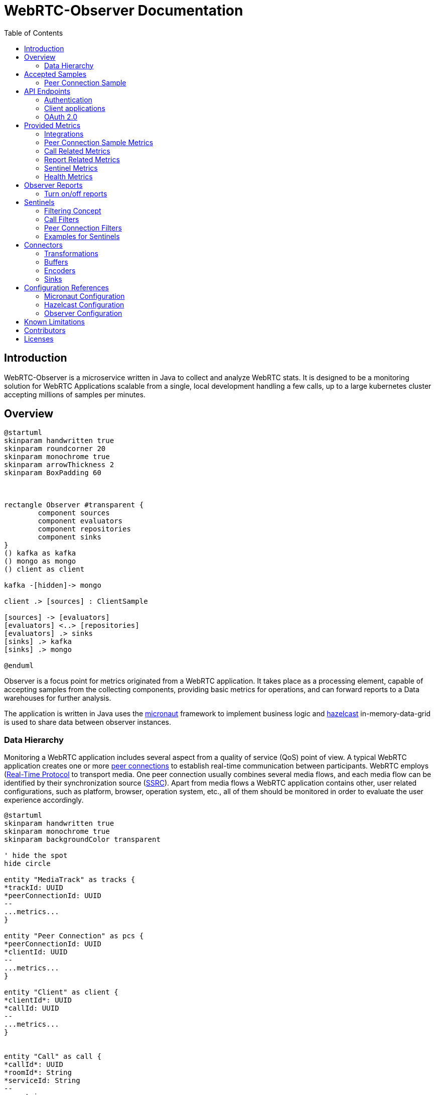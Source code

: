 = WebRTC-Observer Documentation
:toc: left

== Introduction

WebRTC-Observer is a microservice written in Java to collect and analyze
WebRTC stats. It is designed to be a monitoring solution for WebRTC Applications scalable
from a single, local development handling a few calls, up to a large kubernetes cluster accepting millions
of samples per minutes.

== Overview

[plantuml, data-flow, png]
----
@startuml
skinparam handwritten true
skinparam roundcorner 20
skinparam monochrome true
skinparam arrowThickness 2
skinparam BoxPadding 60



rectangle Observer #transparent {
	component sources
	component evaluators
	component repositories
	component sinks
}
() kafka as kafka
() mongo as mongo
() client as client

kafka -[hidden]-> mongo

client .> [sources] : ClientSample

[sources] -> [evaluators]
[evaluators] <..> [repositories]
[evaluators] .> sinks
[sinks] .> kafka
[sinks] .> mongo

@enduml

----

Observer is a focus point for metrics originated
from a WebRTC application. It takes place as a
processing element, capable of accepting samples from the
collecting components, providing basic metrics for operations,
and can forward reports to a Data warehouses for further analysis.

The application is written in Java uses the https://micronaut.io[micronaut]
framework to implement business logic and https://hazelcast.org[hazelcast]
in-memory-data-grid is used to share data between observer instances.

=== Data Hierarchy

Monitoring a WebRTC application includes several aspect from a quality of service (QoS) point of view.
A typical WebRTC application creates one or more https://w3c.github.io/webrtc-pc/#peer-to-peer-connections[peer connections] to establish real-time communication between participants. WebRTC employs (https://tools.ietf.org/html/rfc3550)[Real-Time Protocol] to transport media. One peer connection usually combines several media flows, and each media flow can be identified by their synchronization source (https://tools.ietf.org/html/rfc3550#section-8[SSRC]).
Apart from media flows a WebRTC application contains other, user related configurations, such as platform,
browser, operation system, etc., all of them should be monitored in order to evaluate the user experience accordingly.


[plantuml, data-hierarchy, png]
----
@startuml
skinparam handwritten true
skinparam monochrome true
skinparam backgroundColor transparent

' hide the spot
hide circle

entity "MediaTrack" as tracks {
*trackId: UUID
*peerConnectionId: UUID
--
...metrics...
}

entity "Peer Connection" as pcs {
*peerConnectionId: UUID
*clientId: UUID
--
...metrics...
}

entity "Client" as client {
*clientId*: UUID
*callId: UUID
--
...metrics...
}


entity "Call" as call {
*callId*: UUID
*roomId*: String
*serviceId: String
--
...metrics...
}


entity "Service" as service {
*serviceId: String
--
}

call ||..o{ service
client ||..o{ call
pcs ||..o{ client
tracks ||..o{ pcs


@enduml
----

The start point in Collection part is to monitor the WebRTC peer connections.
The #peer connection# is monitored periodically by creating samples. A #sample# contains
all information can be retrieved to the peer connection at the moment the sample is created.

A peer connection belong to a user. A #user# is the enduser of a WebRTC application, and to fulfill the service the WebRTC application is created for, a user may initiates several peer connections.

The next level up in our data hierarchy is the call. A #call# is a group of users shares media flows with each other using the WebRTC Application. To identify a group of user belongs to the same call we either can use the custom provided field called the `callId`, or the observer tries to match the SSRCs of peer connections considering the origin (the user).

As we have the call, every call belongs to a WebRTC application. The observer is designed to accept samples from different WebRTC applications, and application can even belong to different service providers. At this point two levels of freedom are given. Every sample is originated by a media unit, and every #media unit# belongs to a #service#. For instance, if your organization collecting samples from a broadcasting television service, and wants to distinguish client provided service and the bridge the service is actually broadcasting the media, you can use media unit ids as `client`, and `bridge` for your service called for example `my-television`. If your organization initiates or collect from another service, the freedom of distinguishing sources can belong to the newly created service name.



== Accepted Samples

Observer listen for samples on input channels (e.g. websocket), and samples are accepted if
the invoked input accepted and validated the provided sample successfully.

The following schemas are accepted as sample inputs:
* [Peer Connection Samples](###peer-connection-sample)

=== Peer Connection Sample

The peer connection sample multiplexes webrtc stats metrics, client details, and user media info.
*Schema description*: (pcsample-v20200114.md)

.Client library:
 * https://github.com/ObserveRTC/observer-js[observer-js]

.Client Integrations
 * https://github.com/ObserveRTC/integrations/wiki/Vonage-OpenTok-Integration[Tokbox]
 * https://github.com/ObserveRTC/integrations/wiki/Jitsi-Integration[Jitsi]
 * https://github.com/ObserveRTC/integrations/wiki/Mediasoup-Integration[Mediasoup]

.Input channels
 * `ws(s)://{HOST}:{PORT}/pcsamples/{serviceUUID}/{mediaUnitID}`

.More information
 * https://github.com/ObserveRTC/integrations/wiki[wiki]
 * https://github.com/ObserveRTC/observer-js/issues[Issues]


== API Endpoints

REST API endpoints are provided to control the observer.
Using the endpoints you can configure the followings:

 * Services
 * Sentinels
 * Peer Connection Filters
 * Call Filters

IMPORTANT: Services, Sentinels, Peer Connection Filters, and Call Filters can also be set in bootstrap configuration. The purpose of endpoints are to change them dynamically, and the purpose of configuration is to provide them statically, but the two concept can clash. For instance you setup a call filter in configuration, which you remove while the service is running, but you have not removed it from configuration, then next time the service bootstraps, the call filter will be in the service.


=== Authentication

Observer supports authentication by using https://micronaut.io[micronaut] framework. All controlling endpoints requires
authentication if authentication is enabled by configuration.
The following type of https://micronaut-projects.github.io/micronaut-security/latest/guide/#authenticationStrategies[authorizations] are built in with the observer:
 * https://micronaut-projects.github.io/micronaut-security/latest/guide/#oauth[OAuth 2.0]


=== Client applications

The following client application has been written using the observer endpoints.

.Python
 * https://github.com/ObserveRTC/observer/tree/master/clients/python[observer-0-7.x]


=== OAuth 2.0

Observer built with https://micronaut-projects.github.io/micronaut-security/latest/guide/#oauth[Oauth 2.0] supports with micronaut. In the following example configurations are given for different oauth providers are given.

NOTE: For more information on how to apply the configuration please read the <<Configuration References>> section.

TIP: You can use more than one oauth provider, but take attention to the environment variables especially the values for `client-id`, and `client-secret` as each provider gives you different values.

==== Google (GCP)

To enable a google provided OAuth 2.0 authentication for observer, alter the micronaut configuration as follows:
```yaml
micronaut:
  security:
    enabled: true
    authentication: idtoken
    endpoints:
      logout:
        get-allowed: true
    redirect:
      login-success: /whoiam
    oauth2:
      clients:
        google:
          client-id: '${OAUTH_CLIENT_ID}'
          client-secret: '${OAUTH_CLIENT_SECRET}'
          openid:
            issuer: 'https://accounts.google.com'
```

NOTE: Take attention of the `OAUTH_CLIENT_ID`, and `OAUTH_CLIENT_SECRET` environment variables. Make sure you follow the https://support.google.com/cloud/answer/6158849?hl=en[appropriate steps] necessary for that.

==== Amazon (AWS)

To enable the amazon provided OAuth 2.0 authentication for observer, alter the micronaut configuration as follows:

```yaml
micronaut:
  security:
    enabled: true
    authentication: idtoken
    endpoints:
      logout:
        get-allowed: true
    redirect:
      login-success: /whoiam
    oauth2:
      clients:
        cognito:
          client-id: '${OAUTH_CLIENT_ID}'
          client-secret: '${OAUTH_CLIENT_SECRET}'
          openid:
            issuer: 'https://cognito-idp.${COGNITO_REGION}.amazonaws.com/${COGNITO_POOL_ID}/'
```

NOTE: Take attention of the `OAUTH_CLIENT_ID`, `OAUTH_CLIENT_SECRET`, `COGNITO_REGION`, AND `COGNITO_POOL_ID` environment variables. Make sure you follow the https://docs.aws.amazon.com/cognito/latest/developerguide/getting-credentials.html[appropriate steps] necessary for that.

==== Okta
To enable a google provided OAuth 2.0 authentication for observer, alter the micronaut configuration as follows:
```yaml
micronaut:
  security:
    enabled: true
    authentication: idtoken
    endpoints:
      logout:
        get-allowed: true
    redirect:
      login-success: /whoiam
    oauth2:
      clients:
        okta:
          client-id: '${OAUTH_CLIENT_ID}'
          client-secret: '${OAUTH_CLIENT_SECRET}'
          openid:
            issuer: '${OIDC_ISSUER_DOMAIN}/oauth2/${OIDC_ISSUER_AUTHSERVERID}'
```

NOTE: Take attention of the `OAUTH_CLIENT_ID`, `OAUTH_CLIENT_SECRET`, `OIDC_ISSUER_DOMAIN`, and `OIDC_ISSUER_AUTHSERVERID` environment variables. Make sure you follow the https://developer.okta.com/docs/reference/api/authn/[appropriate steps] necessary for that.


== Provided Metrics

The observer monitors the incoming samples and expose metrics.
The metrics are exposed using https://micrometer.io/[micrometer] plugin in
https://micronaut-projects.github.io/micronaut-micrometer/latest/guide/index.html#introduction[micronaut]
framework.

=== Integrations

The default integration this version is compiled with is https://micronaut-projects.github.io/micronaut-micrometer/latest/guide/index.html#prometheus[prometheus]

By default, metrics are exposed. The configuration belongs to micronaut detailed below:
```yaml
micronaut:
  metrics:
    enabled: True
    export:
      prometheus:
        enabled: true
        descriptions: true
        step: PT1M
```

TIP: For more infromation about the configuration related to metrics, please visit the official https://micronaut-projects.github.io/micronaut-micrometer/latest/guide/[documentation].

NOTE: If you want to use different integrations, you need to compile the project with the appropriate dependency in the `build.gradle`, and use the related configuration for it.

=== Peer Connection Sample Metrics

Metrics related to peer connections samples provide general information about the
load the observer receive because of executing peer connection samples.

.Peer Connection Samples
[frame=none]
[.stripes-even,cols=4*]
[%autowidth]
|===
|Metric Name |Type |Description |Tags

|observertc_opened_websockets
|Counter
|Indicates the number of opened websocket
|serviceName

|observertc_closed_websockets
|Counter
|Indicates the number of closed websocket
|serviceName

|observertc_pcsamples
|Counter
|Indicates the number of peer connection samples received by the service
|mediaUnit, serviceName
|===

=== Call Related Metrics

.Call Related Reports
[frame=none]
[.stripes-even,cols=4*]
[%autowidth]
|===
|Metric Name |Type |Description |Tags

|observertc_initiated_calls
|Counter
|Indicates the number of calls identified and initiated by the observer
|service, mediaunit

|observertc_finished_calls
|Counter
|Indicates the number of calls identified and finished by the observer
|service, mediaunit

|observertc_joined_pcs
|Counter
|Indicates the number of peer connections joined to the observer
|service, mediaunit

|observertc_detached_pcs
|Counter
|Indicates the number of peer connections detached from the observer
|service, mediaunit

|observertc_impairable_pcs
|Counter
|Indicates the number of peer connections the observer skips to join to any call due to missing its parameters
|service, mediaunit

|call_durations_in_mins
|Summary
|A distribution summary about the duration of calls, reported at the end of every call
|service

|observertc_user_media_errors
|Counter
|Indicates the number of user media errors reported by the samples
|serviceName
|===


=== Report Related Metrics

.Report Related Reports
[frame=none]
[.stripes-even,cols=4*]
[%autowidth]
|===
|Metric Name |Type |Description |Tags

|observertc_generated_reports
|Counter
|Indicates the number of WebRTC-Reports generated by the service from the incoming samples
|serviceName
|===


=== Sentinel Metrics

.Sentinel Metrics
[frame=none]
[.stripes-even,cols=4*]
[%autowidth]
|===
|Metric Name |Type |Description |Tags

|observertc_monitored_ssrcs_num
|Gauge
|Indicates the total number of SSRC calls counted by a sentinel over matching calls
|sentinel

|observertc_monitored_pcs_num
|Gauge
|Indicates the total number of Peer Connections counted by a sentinel over matching calls
|sentinel

|observertc_monitored_calls_num
|Gauge
|Indicates the total number of Calls counted by a sentinel over matching operation
|sentinel

|observertc_monitored_media_units
|Counter
|Indicates the number of media units a sentinel encounted during matching operation
|sentinel, mediaUnit

|observertc_monitored_browser_ids_num
|Gauge
|Indicates the total number of browser ids counted by a sentinel over matching operation
|sentinel

|observertc_monitored_user_names_num
|Gauge
|Indicates the total number of user names counted by a sentinel over matching operation
|sentinel

|observertc_monitored_bytes_receivedfootnote:inbound_rtp_monitor[Only if Inbound RTP Monitor is enabled]
|Gauge
|Indicates the sum of bytes received on peer connections a sentinel have found over a matching operation
|sentinel

|observertc_monitored_packets_receivedfootnote:inbound_rtp_monitor[]
|Gauge
|Indicates the sum of packets received on peer connections a sentinel have found over a matching operation
|sentinel

|observertc_monitored_packets_lostfootnote:inbound_rtp_monitor[]
|Gauge
|Indicates the sum of packets lost on peer connections a sentinel have found over a matching operation
|sentinel

|observertc_monitored_bytes_sentfootnote:outbound_rtp_monitor[Only if Outbound RTP Monitor is enabled]
|Gauge
|Indicates the sum of bytes sent on peer connections a sentinel have found over a matching operation
|sentinel

|observertc_monitored_packets_sentfootnote:outbound_rtp_monitor[]
|Gauge
|Indicates the sum of packets sent on peer connections a sentinel have found over a matching operation
|sentinel

|observertc_monitored_rttfootnote:remote_inbound_rtp_monitor[Only if remote inbound monitor is enabled]
|Summary
|Indicates the RTT of SSRCs a sentinel have found over a matching operation
|sentinel

|===


=== Health Metrics

Health metrics can be used by devops to monitor the healthiness of the observer,
make sure it operates in an acceptable level.

.Health Metrics
[frame=none]
[.stripes-even,cols=4*]
[%autowidth]
|===
|Metric Name |Type |Description |Tags

|Flaws_monitor
|Counter
|Indicates the number of errors reported by various part of the system.
|klass
|===


== Observer Reports

Observer forward reports based on the incoming samples. Reports are either
part of the incoming samples, like WebRTCStats measurements, or a generated event
deducted from the samples, like a group of peer connection belonging to the same
call. Reports are forwarded by the <<Connectors>> in a format defined by an <<Encoders>>.

IMPORTANT: Fields such as `peerConnectionUUID`, serviceUUID`, `serviceName`, `callName`, `browserId`, `timestamp`, and `marker` are part of all reports.

* , , , , , , , , , , , , , , , ,


.Inbound RTP Reports (INBOUND_RTP)
Contain all fields provided by a client integration https://www.w3.org/TR/webrtc-stats/#dom-rtcinboundrtpstreamstats[RTCInboundRtpStreamStats].

.Outbound RTP Reports (OUTBOUND_RTP)
Contain all fields provided by a client integration https://www.w3.org/TR/webrtc-stats/#dom-rtcoutboundrtpstreamstats[RTCOutboundRtpStreamStats].

.Remote Inbound RTP Reports (REMOTE_INBOUND_RTP)
Contain all fields provided by a client integration https://www.w3.org/TR/webrtc-stats/#dom-rtcremoteinboundrtpstreamstats[RTCRemoteInboundRtpStreamStats].

.Local ICE Candidate Reports (ICE_LOCAL_CANDIDATE)
Contain all fields provided by a client integration https://www.w3.org/TR/webrtc-stats/#dom-rtcicecandidatestats[RTCIceCandidateStats] according to the local candidates.

.Remote ICE Candidate Reports (ICE_REMOTE_CANDIDATE)
Contain all fields provided by a client integration https://www.w3.org/TR/webrtc-stats/#dom-rtcicecandidatestats[RTCIceCandidateStats] according to the remote candidates.

.ICE Candidate Pairs (ICE_CANDIDATE_PAIR)
Contain all fields provided by a client integration https://www.w3.org/TR/webrtc-stats/#dom-rtcicecandidatepairstats[RTCIceCandidatePairStats] according to the candidate pairs.

.Media Source Reports (MEDIA_SOURCE)
Contain all fields provided by a client integration https://www.w3.org/TR/webrtc-stats/#dom-rtcmediasourcestats[RTCMediaSourceStats].

.User Media Errors Reports (USER_MEDIA_ERROR)
Contain message provided by a https://developer.mozilla.org/en-US/docs/Web/API/MediaDevices/getUserMedia[getUserMediaError] interface call at the browser.

.Track Reports (TRACK)
Contain message provided by track stats.

.Initiated Call Reports (INITIATED_CALL)
Generated every time when a user initiates a new call. All Joined, and Detached Peer Connection Reports holds the newly generated `callUUID` in order to group peer connections in further evaluation.

.Finished Call Reports (FINISHED_CALL)
Generated every time when the last user detached from a call.

.Joined Peer Connection Reports (JOINED_PEER_CONNECTION)
Generated every time when a new peer connection occurred at the observer.

.Detached Peer Connection Reports (DETACHED_PEER_CONNECTION)
Generated every time when a peer connection is detached from the observer.

.Media Device Reports (MEDIA_DEVICE)

.Client Details (CLIENT_DETAILS)

.Observer Event Reports (OBSERVER_EVENT)
The observer can provide additional information may helps in further analysis.
Observer event types are the following:
 * *NoSSRC*: Generated every time when a peer connection does not have any reported SSRC.

.Extension Reports (EXTENSION)
Extension reports are messages provided by the client integration. They are not processed by the observer, but
forwarded intact.

=== Turn on/off reports

It is important to note in case of thousands of ongoing calls the amount of generated reports
is immense. Furthermore, depending on the usage of course, not every type of report is necessary.
By changing the configuration we can enable / disable report generation at the observer by
setting the appropriate flags

```yaml
observer:
  outboundReports:
    reportOutboundRTPs: True
    reportInboundRTPs: True
    reportRemoteInboundRTPs: True
    reportTracks: True
    reportMediaSources: True
    reportCandidatePairs: True
    reportLocalCandidates: True
    reportRemoteCandidates: True
    reportUserMediaErrors: True
```

== Sentinels

The observer applies sentinels to monitor peer connections and calls.
A Sentinel filters all calls' and all peer connections going through
the observer and watches the ones matching for its defined criteria.
Properties of the watched calls and peer connections are accumulated and metrics are exposed.

Sentinels are designed to watch certain subset of the calls and peer connections, and
providing useful metrics. Just like WebRTCStats metrics are useless if you do not know
what you are looking for, or what do you want to measure. We give a few practical examples
how to use sentinels for different scenarios in the [Example](#examples-for-sentinels) subsection.

A Sentinel uses a collection of `call filters` and `peer connection filters`
to decide if a call is watched or not.

```json5
{
  "expose": true,
  "name": "MySentinel",
   // list the filters for calls.
   "callFilters": {
        // the allMatch part of the filter matches if all of the filters listed below are match
        "allMatch": [],
        // the anyMatch part of the filter matches if any of the filters listed below are match
        "anyMatch": []
   },
  "pcFilters": {
        // the allMatch part of the filter matches if all of the filters listed below are match
        "allMatch": [],
        // the anyMatch part of the filter matches if any of the filters listed below are match
        "anyMatch": []
  },
}
```

=== Filtering Concept

The main building component of a sentinel is a filter. Filter itself does not exists,
it is an abstract element inside the program, but this element is used to define
criteria. We define a filter element as follows:

```json5
{
  "filter": {
    "allMatch": [],
    "anyMatch": []
  },
}
```
The filter element has two array type attributes: `allMatch`, and `anyMatch`.
Every listed item in the allMatch must be evaluated true in order the `allMatch` part to be true in the filter.
Contrary, the `anyMatch` part is evaluated to be true if any of the item listed there is evaluated to be true.
A filter is evaluated as true if the two parts are evaluated as true. If the attribute is an empty array,
that part always evaluated to be true.

Example:

Let's define a filter for collections as follows:

```json
{"MyFilter": { "allMatch": ["a", "b"], "anyMatch": ["c", "d"] } }
```
Applying the above filter for the following collection (the result of the evaluation is in comments)
```shell
["a", "b", "c"] # True
["a", "b", "d"] # True
["a", "c", "d"] # False
["b", "c", "d"] # False
```

Different type of filters are inherited manifestation of the above defined abstract element,
which are used to define what we want to filter for a sentinel. Filters can be embedded into another filter.
For instance we can gave filter names to the `anyMatch` attribute of a filter, which means
the actual filter matches if any of the filter listed there matches.
In the following we define the different type of filters and in the end we give examples how to use them.

**Collection Filter**: Collection filter is a building block for actual filters for sentienl.
They are part of `Call Filters` and `Peer connection filters` and this is why we need to describe beforehand.

A collection filter is defined as follows:
```json5
{
  // the size of the collection is equal to the given value
  "eq": -1, // -1 is the default, which means it is not given by the user

  //the size of the collection is greater than the given value
  "gt": -1, // -1 is the default, which means it is not given by the user

  //the size of the collection is less than the given value
  "lt": -1, // -1 is the default, which means it is not given by the user

  // evaluated as true if any of the item in the collection matches
  anyMatch: [], // the default is an empty array

  // evaluated as true if all of the item in the collection matches
  allMatch: []  // the default is an empty array
}
```

=== Call Filters

```json5
{
  name: "CallFilterName",
  marker: "", // a regex expression or empty for the marker of the samples
  serviceName: "", // a regex expression or empty for the service name of the samples
  callName: "", // a regex expression or empty for the service name of the samples
  browserIds: {}, // a collection filter
  peerConnections: {}, // a collection filter
}
```

=== Peer Connection Filters
```json5
{
  name: "PCFilterName",
  marker: "", // a regex expression or empty for the marker of the samples
  serviceName: "", // a regex expression or empty for the service name of the samples
  callName: "", // a regex expression or empty for the service name of the samples
  remoteIPs: {}, // a collection filter
  SSRCs: {}, // a collection filter
}
```

=== Examples for Sentinels

==== Watch peer to peer connections

In this example we want to watch all calls have two participants communicate to each other.
For this we need to create a call filter matches with calls have exactly two different participants,
and then we need to define a sentinel applies that filter in every check.

```json5
{
  name: "PeerToPeerCallsFilter",
  browserIds: {
    eq: 2
  }
}
```
We define a call filter matches with calls have exactly two browserIds. BrowserIds are
the fingerprint of browser added to every sample incoming to the observer. It ensures
the filter matches the calls have at least two different browsers.

NOTE: you can setup the filter to matches the calls have exactly two peer connections,
but keep in mind that certain client integration may uses more than 2 RTCPeerConnection
in their peer to peer connections.

Next we need to define a sentinel applies our defined call filter.

```json5
{
  "expose": true,
  "name": "MyP2PSentinel",
  "callFilters": {
    "anyMatch": ["PeerToPeerCallsFilter"]
  },
}
```

As you see the sentinel references the previously defined call filter by its name.

Defining Filters and Sentinels can be done through the application API controlling endpoints
for configurations, or putting giving a configuration through a yaml at bootstrap.
For the latter here is the snippet in yaml what you can use:

```yaml
# Add a call filter for peer to peer calls
  callFilters:
    - name: "MyPeerToPeerFilter"
      browserIds:
        eq: 2

  # Configure a sentinel for your turn servers used by peer to peer calls
  # and expose metrics
  sentinels:
    - name: "MySentinel"
      expose: true
      callFilters:
        anyMatch:
          - "MyPeerToPeerFilter"
```

==== Watch Calls using TURN

In this example we want to watch all peer connections using TURN server
to resolve their IP addresses.

```json5
{
  name: "MyTurnServersFilter",
  remoteIPs: {
    anyMatch: [
      "10.10.10.10",
      "20.20.20.20"
    ]
  }
}
```

First we create a filter matches for any peer connection targeted the turn server in their
remote ICE candidates. Once we have registered this filter we can create the sentinel
applies it.

```json5
{
  "expose": true,
  "name": "MyTURNSentinel",
  "pcFilters": {
    "anyMatch": ["MyTurnServersFilter"]
  },
}
```

Defining Filters and Sentinels can be done through the application API controlling endpoints
for configurations, or putting giving a configuration through a yaml at bootstrap.
For the latter here is the snippet in yaml what you can use:

```yaml
# Add a call filter for peer to peer calls
  pcFilters:
    - name: "MyTurnServersFilter"
      pcFilters:
        anyMatch:
          - "10.10.10.10"
          - "20.20.20.20"

  # Configure a sentinel for your turn servers used by peer to peer calls
  # and expose metrics
  sentinels:
    - name: "MyTURNSentinel"
      expose: true
      pcFilters:
        anyMatch:
          - "MyTurnServersFilter"
```

== Connectors

Connectors are used to connect the observer generated reports to
another service. Connectors are described in configuration as follows:

```yaml
name: "MyConnectorName"  # required
transformations: []      # optional
buffer: {}               # optional
encoder: {}              # optional
sink: {}                 # required
```
 * **Name**: Every connector must have a name, identifying it in the logging mechanism.
 * **Transformations**: A connector may have transformations, such as Filter, or Obfuscator. Transformations are optional.
 * **Buffer**: A buffer takes place between the observer inner pipeline forwarded report and the sink.
 * **Encoder**: Specifies the encoding from an inner Report format to the sink accepted byte array format with optional meta information.
 * **Sink**: Sinks are the client library integration in the observer to forward the generated reports to.

=== Transformations

Transformation including Filter, or Obfuscation alters the configuration of the connector and transforms the Reprots to match the expectation for the forwarded data.
Multiple transformation can be applied for one connector, each of them adds an additional overhead may affect performance.

==== Filter

Filters the report going through the connector. It gives a possibility to forward reports
to a certain sink, for example from only a certain name of services.

```yaml
transformations:
  - type: Filter
    config:
      reportType:
        including: []
        excluding: []
      serviceUUIDs:
        including: []
        excluding: []
      serviceName:
        including: []
        excluding: []
      marker:
        including: []
        excluding: []
```

==== Obfuscation

Obfuscator obfuscate fields in every reports potentially belongs to private concerns, like GDPR, user name, etc..

```yaml
transformations:
  - type: Obfuscator
    config:
      algorithm: SHA-512 # default
      serviceName: Null # default
      marker: Null # default
```

 * **algorithm**: the hash algorithm used to obfuscate fields in reports
 * **serviceName**: If it is provided then all servicename is replaced with the provided name
 * **marker**: If it is provided then all marker is replaced with the provided name

=== Buffers

Reports are accumulated to a buffer for a certain time or quantity. The configuration clearly describes the expected behaviour:

```yaml
buffer:
  maxItems: 100 #optional
  maxWaitingTimeInS: 10 #optional
```

IMPORTANT: Although both `maxItems`, and `maxWaitingTimeInS` must be larger than 0.

=== Encoders

By default reports are encoded by avro into a byte array. However, as
different Sink may accept different type of encoded messages and format, through
encoders the encoding can be altered.

IMPORTANT: It is important to notice, that any other encoder than avro add an additional
(O(1)) overhead in terms of time complexity.

The general structure of an encoder is given below:
```yaml
encoder:
  type: ENCODER_NAME
  format: BYTES / OBJECT
  config: {}
```

Every encoder should provide at least two type of format for the encoded records. These are
BYTES, and OBJECT. The actual value depends on the Sink accepted message format. For example, KafkaSink
only accept BYTES format, meanwhile MongoSink only accept OBJECT format from BsonEncoder.

==== Avro Encoder

http://avro.apache.org/[Apache Avro] is a data serialization system highly efficient in terms of throughput.
The observer inner pipeline prepares the reports in avro format, thus the default encoder is avro for the observer.

Below the configuration properties.

```yaml
encoder:
  type: AvroEncoder
  format: BYTES / OBJECT
  config:
    addMetaKey: True # default
```

 * `format` attribute determines the format the encoded emssage is forwarded.
 * `addMetaKey` attribute configure the encoder to add a preferable key information. This is important for service like kafka, where the forwarded record always a key, value pair, and the key influences the message partitioning, and, eventually, determines the effectiveness of the evaluation.

.Schema
The avro generated schema can be downloaded here.

==== Json Encoder

https://tools.ietf.org/html/rfc7159[JSON] is a lightweight, text-based, language-independent data interchange format

```yaml
encoder:
  type: JsonEncoder
  format: BYTES / OBJECT
  config:
    addMetaKey: True # default
```

* `format` attribute determines the format the encoded emssage is forwarded.
* `addMetaKey` attribute configure the encoder to add a preferable key information. This is important for service like kafka, where the forwarded record always a key, value pair, and the key influences the message partitioning, and, eventually, determines the effectiveness of the evaluation.


==== Bson Encoder

https://www.mongodb.com/json-and-bson[BSON] is a binary format of Json, primarly used by MongoSink.

```yaml
encoder:
  type: BsonEncoder
  format: BYTES / OBJECT
```

* `format` attribute determines the format the encoded emssage is forwarded.

NOTE: MongoSink only accepts OBJECT message format.

=== Sinks

Sinks client integration of services accepting Reports for further evaluation.

==== LoggerSink
* *Accepted Encoder*: All
* *Accepted message format*: All

```yaml
sink:
  type: LoggerSink
  config:
    printReports: False #default
```

The LoggerSink added for debug purposes,
uses the facade logger to provide summary information about the generated reports
from the observer. if the `printReports` option is true, it also prints out the received reports.

==== KafkaSink
 * *Accepted Encoder*: All
 * *Accepted message format*: BYTES

```yaml
sink:
  type: KafkaSink
  config:
    topic: "MyTopic"  # required
    properties:
      bootstrap.servers: "localhost:9092" # required
```

The kafka sink connects the observer to a kafka message broker and forward the reports to
the kafka. It is agonistic int terms of encoded type, all it matters is to receive it
in bytes message format.
The required attribute is the `topic`, which is used to dump all reports.
The sub structure of the `properties` attribute paste the provided fields to a
https://kafka.apache.org/documentation/#producerconfigs[kafka producer].

==== MongoSink
* *Accepted Encoder*: BsonEncoder
* *Accepted message format*: OBJECT

```yaml
sink:
  type: MongoSink
  config:
    database: "MyTopic"  # required
    collectionNames:
      INBOUND_RTP: "MyCollectionNameForInboundRTPReports"
```

The MongoSink is primarly added to the base version of observer to make the deployment easy
for developers or organization in the state where perforamnce is not the primary concerns, but
simplicity of usage. It accept Bson encdoded records with OBJECT message format and forward all reports
into a configured database.

The `collectionNames` field the name of the collection for each type of report can be configured to a custom one. However the keys are strict and bound to the type of Reports. The type of reports are listed in <<Observer Reports>>

== Configuration References

Observer reads provided configuration at bootstrap using micronaut config files (typically the `application.yaml`). As the observer itself is bound to micronaut and hazelcast, configuration of the three
determines the behaviour of the service. In the following we try to summarize how to customize your observer through configurations.

=== Micronaut Configuration

The micronaut frameworks controls all 3rd party dependencies and plugins the
observer uses.


=== Hazelcast Configuration

Hazelcast determines the behaviour of the in-memory grid, plays crucial role when the service
is replicated to scale out for loads, or to communicate throughout data centers.
The https://docs.hazelcast.com/imdg/4.2/index.html[official documentation] provides a thrilling
description about the service.
From the observer point of view it is important that instances forming a cluster
must share information between each other.
Hazelcast configuration plays also an important role in backup configuration, as
the number of backup determines how many observer crashes are tolerated without data losses.

=== Observer Configuration

The following configuration serves as a reference configuration
for this version in `yaml` format with comments
explaining (more or less) what that configuration is intended
to setup.

The configuration must be parsed by the service engine framework
([micronaut](https://micronaut.io)), thus it should be placed
one of the config file it loads (e.g.: `application.yaml`).

```yaml
observer:

  # Setup security configuration specific to the observer service
  security:
    # Drop Peer Connection Samples, for which the service uuid does not match any service name
    dropUnknownServices: False

  # Sets up the mapping between service UUID and service Name.
  servicemappings:
    - name: "example-service-name"
      uuids:
        - "aaaaaaaa-bbbb-cccc-dddd-eeeeeeeeeeee"

  # if enabled the generated reports from the observer
  # are monitored and the metrics are exposed.
  reportMonitor:
    enabled: true
    tagByServiceName: true
    tagByServiceUUID: false
    tagByType: false

  # if enabled the incoming user media errors are monitored
  # and the metrics are exposed.
  userMediaErrorsMonitor:
    enabled: true
    tagByServiceName: true
    tagByServiceUUID: false

  # if enabled IP addresses are obfuscated
  ipAddressConverter:
    enabled: False
    algorithm: SHA-256
    salt: "MySalt"

  # If enabled the observer monitors inbound RTP traffic,
  # and through sentinels it exposes metrics (received bytes,
  # lost packets, etc.)
  #
  inboundRtpMonitor:
    enabled: False
    retentionTimeInS: 300

  # If enabled the observer monitors remote inbound RTP traffic,
  # and through sentinels it exposes metrics (RTT, etc.)
  #
  remoteInboundRtpMonitor:
    enabled: True
    retentionTimeInS: 300
    weightFactor: 0.3

  # If enabled the observer monitors outbound RTP traffic,
  # and through sentinels it exposes metrics (sent bytes,
  # sent packets, etc.)
  #
  # NOTE: this increase memory storage consumption and
  # hazelcast traffic
  outboundRtpMonitor:
    enabled: True
    retentionTimeInS: 300

  # Sets a filter for peer connections
  pcFilters:
    - name: "MyTurnServerFilter"
      remoteIPs:
        anyMatch:
          - "10.10.10.10"
          - "20.20.20.20"

  # Add a call filter for peer to peer calls
  callFilters:
    - name: "MyPeerToPeerFilter"
      browserIds:
        eq: 2

  # Configure a sentinel for your turn servers used by peer to peer calls
  # and expose metrics
  sentinels:
    - name: "MySentinel"
      expose: true
      callFilters:
        allMatch:
          - "MyPeerToPeerFilter"
      pcFilters:
        allMatch:
          - "MyTurnServerFilter"


  # The time Period sentinels are checking calls in minutes
  sentinelsCheckingPeriodInMin: 1


  # Defines the configuration for a connector the reports are sent to
  connectors:
    - name: "ReportSinkLogger"
      buffer:
        maxItems: 100
        maxWaitingTimeInS: 10
      sink:
        type: LoggerSink
        config:
          printReports: False

  # Sets up the Evaluators every incoming sample is subjected
  evaluators:

    # name of the calls, which cannot be paired (nor SSRC, neither call name was provided to match)
    impairablePCsCallName: "impairable-peer-connections-default-call-name"

    # The incoming sample buffer maximum waiting time before emission
    observedPCSBufferMaxTimeInS: 10

    # The incoming sample buffer maximum amount of items it can hold
    observedPCSBufferMaxItemNums: 10000

    # The maximum idle time for a peer connection before it is declared to be detached.
    peerConnectionMaxIdleTimeInS: 60

  # Sets up which type of webrtc reports the service can forward
  outboundReports:
    reportOutboundRTPs: True
    reportInboundRTPs: True
    reportRemoteInboundRTPs: True
    reportTracks: True
    reportMediaSources: True
    reportCandidatePairs: True
    reportLocalCandidates: True
    reportRemoteCandidates: True
    reportUserMediaErrors: True

  # Sets up the hazelcast configuration file
  hazelcast:
    configFile: ${HAZELCAST_CONFIG_FILE:`classpath:hazelcast.yaml`}
```

== Known Limitations

The following limitations are known to this version


== Contributors

* [Balazs Kreith](https://github.com/balazskreith)
* [Pallab Gain](https://github.com/pallab-gain)

== Licenses

Apache 2.0

